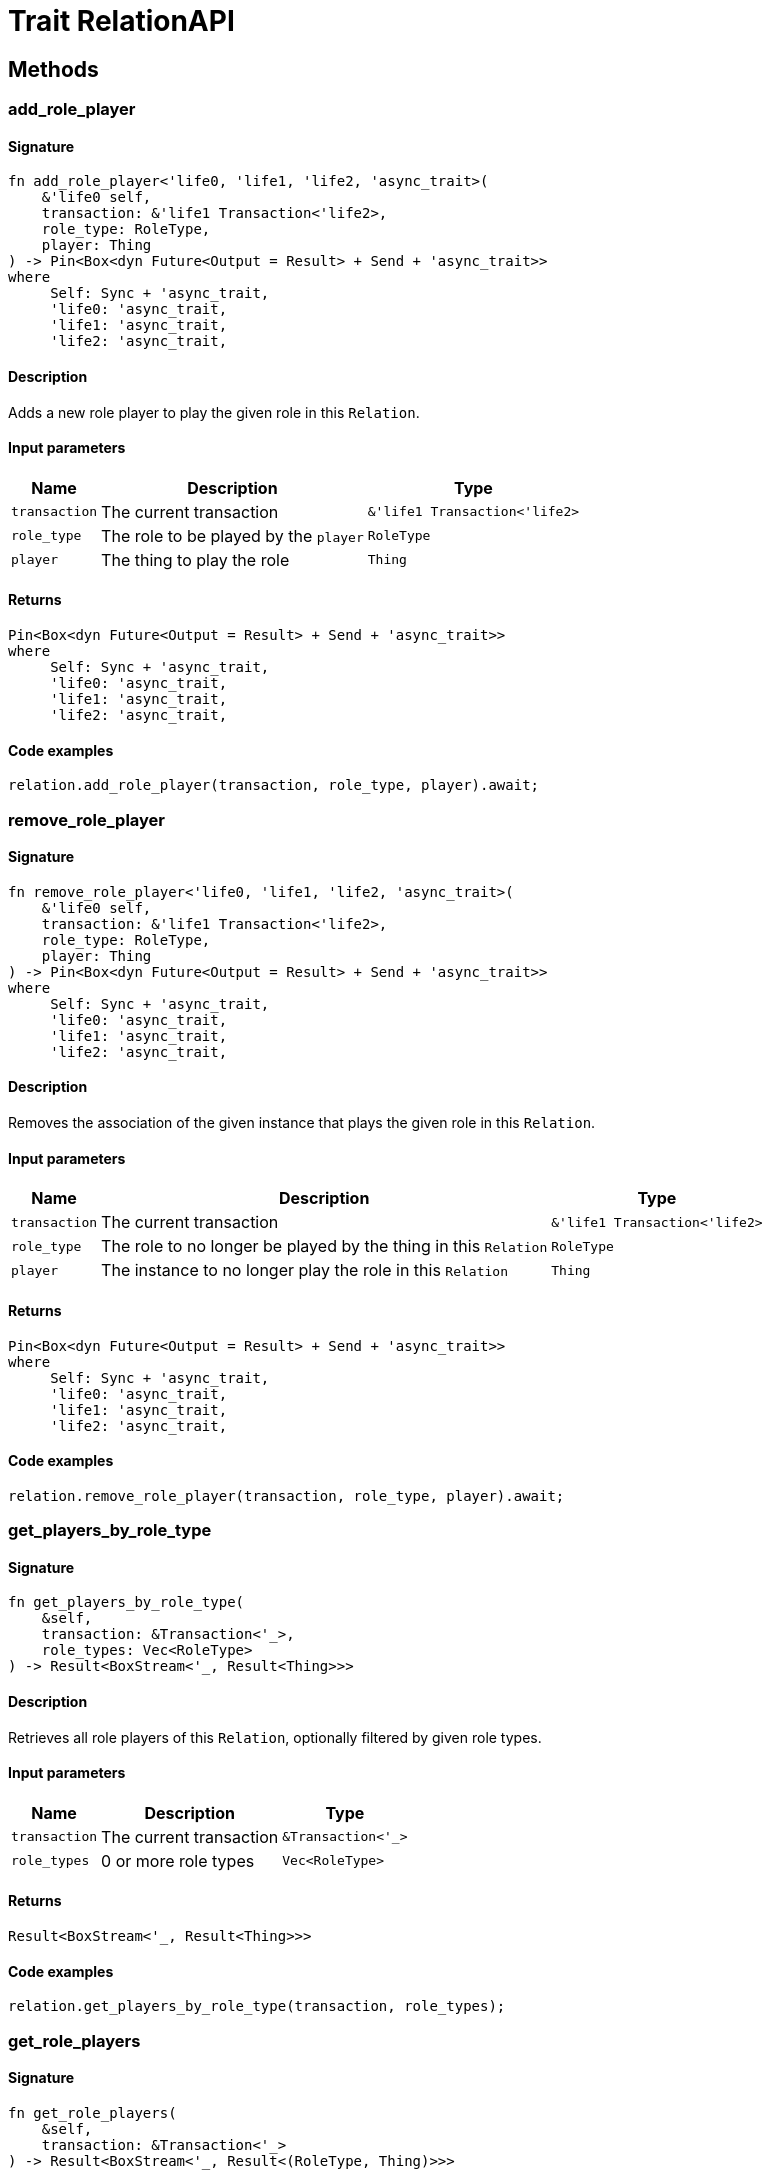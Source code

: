 [#_trait_RelationAPI]
= Trait RelationAPI

== Methods

// tag::methods[]
[#_trait_RelationAPI_method_add_role_player]
=== add_role_player

==== Signature

[source,rust]
----
fn add_role_player<'life0, 'life1, 'life2, 'async_trait>(
    &'life0 self,
    transaction: &'life1 Transaction<'life2>,
    role_type: RoleType,
    player: Thing
) -> Pin<Box<dyn Future<Output = Result> + Send + 'async_trait>>
where
     Self: Sync + 'async_trait,
     'life0: 'async_trait,
     'life1: 'async_trait,
     'life2: 'async_trait,
----

==== Description

Adds a new role player to play the given role in this `Relation`.

==== Input parameters

[cols="~,~,~"]
[options="header"]
|===
|Name |Description |Type
a| `transaction` a| The current transaction a| `&'life1 Transaction<'life2>` 
a| `role_type` a| The role to be played by the `player` a| `RoleType` 
a| `player` a| The thing to play the role a| `Thing` 
|===

==== Returns

[source,rust]
----
Pin<Box<dyn Future<Output = Result> + Send + 'async_trait>>
where
     Self: Sync + 'async_trait,
     'life0: 'async_trait,
     'life1: 'async_trait,
     'life2: 'async_trait,
----

==== Code examples

[source,rust]
----
relation.add_role_player(transaction, role_type, player).await;
----

[#_trait_RelationAPI_method_remove_role_player]
=== remove_role_player

==== Signature

[source,rust]
----
fn remove_role_player<'life0, 'life1, 'life2, 'async_trait>(
    &'life0 self,
    transaction: &'life1 Transaction<'life2>,
    role_type: RoleType,
    player: Thing
) -> Pin<Box<dyn Future<Output = Result> + Send + 'async_trait>>
where
     Self: Sync + 'async_trait,
     'life0: 'async_trait,
     'life1: 'async_trait,
     'life2: 'async_trait,
----

==== Description

Removes the association of the given instance that plays the given role in this `Relation`.

==== Input parameters

[cols="~,~,~"]
[options="header"]
|===
|Name |Description |Type
a| `transaction` a| The current transaction a| `&'life1 Transaction<'life2>` 
a| `role_type` a| The role to no longer be played by the thing in this `Relation` a| `RoleType` 
a| `player` a| The instance to no longer play the role in this `Relation` a| `Thing` 
|===

==== Returns

[source,rust]
----
Pin<Box<dyn Future<Output = Result> + Send + 'async_trait>>
where
     Self: Sync + 'async_trait,
     'life0: 'async_trait,
     'life1: 'async_trait,
     'life2: 'async_trait,
----

==== Code examples

[source,rust]
----
relation.remove_role_player(transaction, role_type, player).await;
----

[#_trait_RelationAPI_method_get_players_by_role_type]
=== get_players_by_role_type

==== Signature

[source,rust]
----
fn get_players_by_role_type(
    &self,
    transaction: &Transaction<'_>,
    role_types: Vec<RoleType>
) -> Result<BoxStream<'_, Result<Thing>>>
----

==== Description

Retrieves all role players of this `Relation`, optionally filtered by given role types.

==== Input parameters

[cols="~,~,~"]
[options="header"]
|===
|Name |Description |Type
a| `transaction` a| The current transaction a| `&Transaction<'_>` 
a| `role_types` a| 0 or more role types a| `Vec<RoleType>` 
|===

==== Returns

[source,rust]
----
Result<BoxStream<'_, Result<Thing>>>
----

==== Code examples

[source,rust]
----
relation.get_players_by_role_type(transaction, role_types);
----

[#_trait_RelationAPI_method_get_role_players]
=== get_role_players

==== Signature

[source,rust]
----
fn get_role_players(
    &self,
    transaction: &Transaction<'_>
) -> Result<BoxStream<'_, Result<(RoleType, Thing)>>>
----

==== Description

Retrieves a mapping of all instances involved in the `Relation` and the role each play.

==== Input parameters

[cols="~,~,~"]
[options="header"]
|===
|Name |Description |Type
a| `transaction` a| The current transaction a| `&Transaction<'_>
) -> Result<BoxStream<'_` 
|===

==== Returns

[source,rust]
----
Result<BoxStream<'_, Result<(RoleType, Thing)>>>
----

==== Code examples

[source,rust]
----
relation.get_role_players(transaction)
----

[#_trait_RelationAPI_method_get_relating]
=== get_relating

==== Signature

[source,rust]
----
fn get_relating(
    &self,
    transaction: &Transaction<'_>
) -> Result<BoxStream<'_, Result<RoleType>>>
----

==== Description

Retrieves all role types currently played in this `Relation`.

==== Input parameters

[cols="~,~,~"]
[options="header"]
|===
|Name |Description |Type
a| `transaction` a| The current transaction a| `&Transaction<'_>` 
|===

==== Returns

[source,rust]
----
Result<BoxStream<'_, Result<RoleType>>>
----

==== Code examples

[source,rust]
----
relation.get_relating(transaction)
----

// end::methods[]
